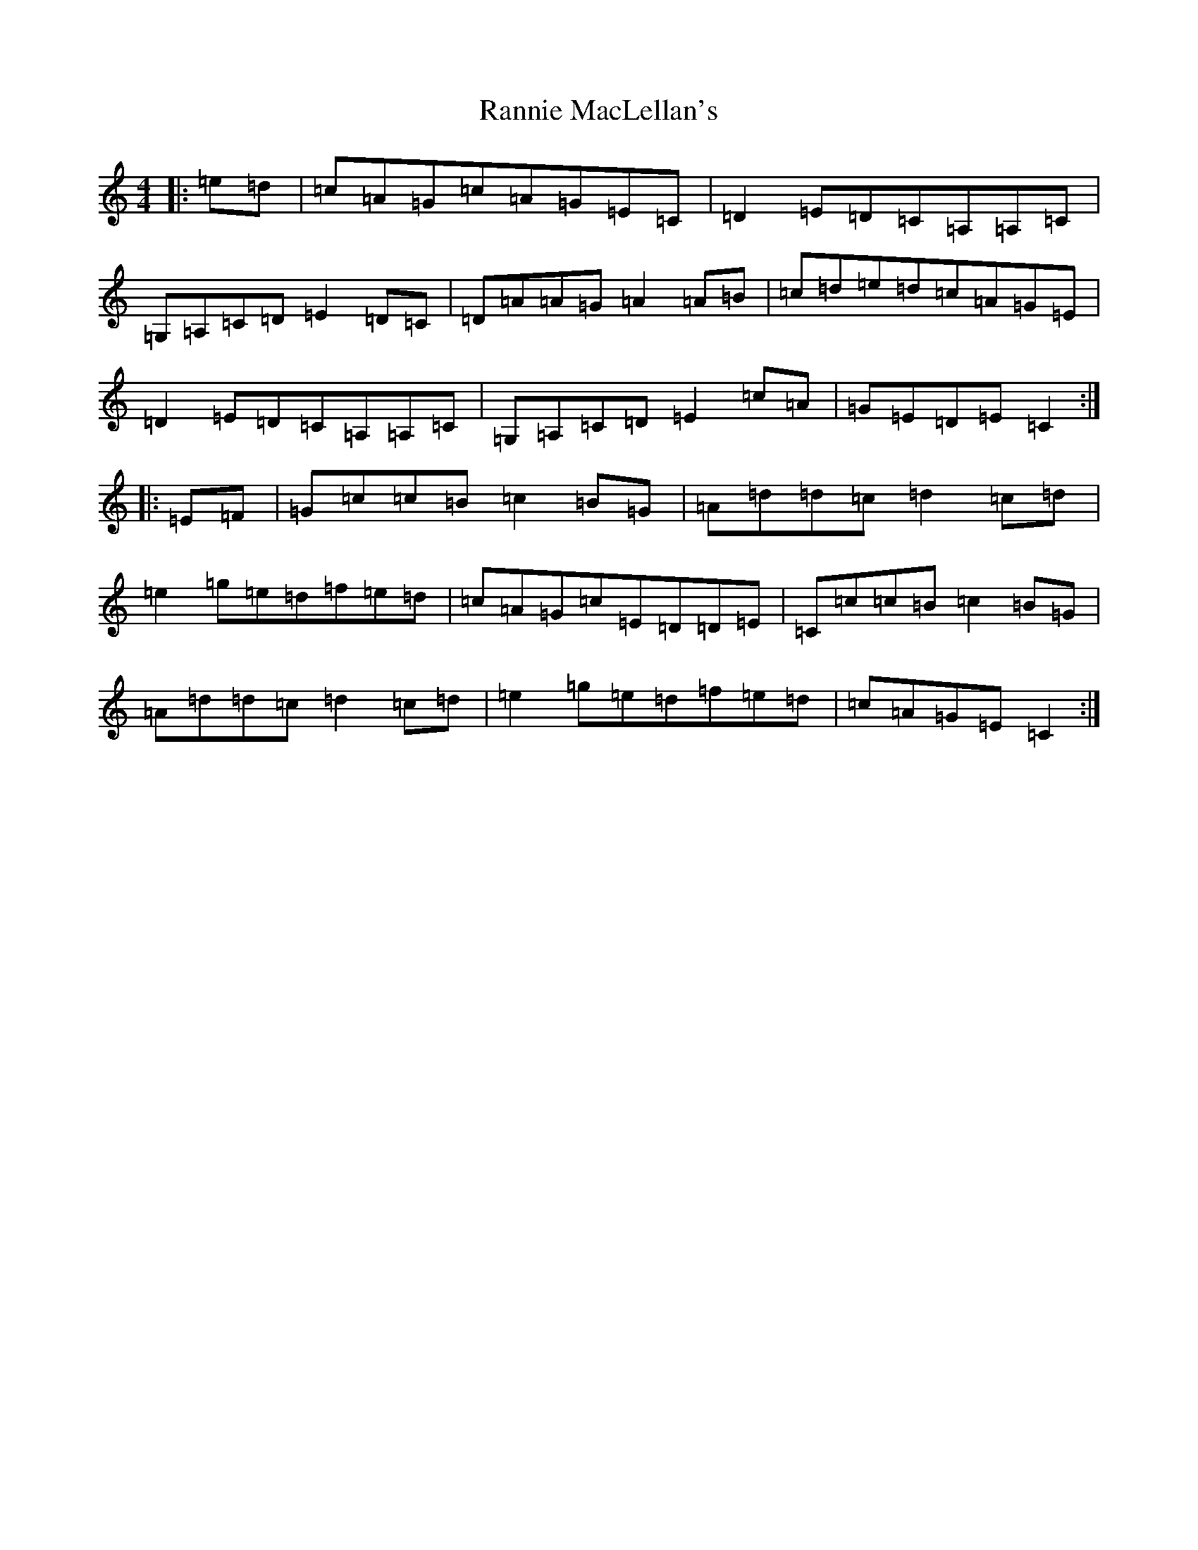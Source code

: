 X: 17762
T: Rannie MacLellan's
S: https://thesession.org/tunes/3837#setting3837
R: reel
M:4/4
L:1/8
K: C Major
|:=e=d|=c=A=G=c=A=G=E=C|=D2=E=D=C=A,=A,=C|=G,=A,=C=D=E2=D=C|=D=A=A=G=A2=A=B|=c=d=e=d=c=A=G=E|=D2=E=D=C=A,=A,=C|=G,=A,=C=D=E2=c=A|=G=E=D=E=C2:||:=E=F|=G=c=c=B=c2=B=G|=A=d=d=c=d2=c=d|=e2=g=e=d=f=e=d|=c=A=G=c=E=D=D=E|=C=c=c=B=c2=B=G|=A=d=d=c=d2=c=d|=e2=g=e=d=f=e=d|=c=A=G=E=C2:|